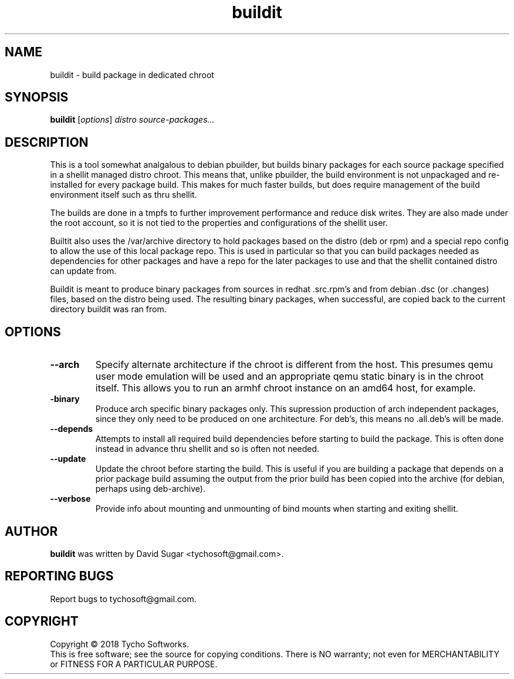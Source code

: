 .\" buildit - build package in dedicated chroot
.\" Copyright (C) 2018 Tycho Softworks
.\"
.\" This manual page is free software; you can redistribute it and/or modify
.\" it under the terms of the GNU General Public License as published by
.\" the Free Software Foundation; either version 3 of the License, or
.\" (at your option) any later version.
.\"
.\" This program is distributed in the hope that it will be useful,
.\" but WITHOUT ANY WARRANTY; without even the implied warranty of
.\" MERCHANTABILITY or FITNESS FOR A PARTICULAR PURPOSE.  See the
.\" GNU General Public License for more details.
.\"
.\" You should have received a copy of the GNU General Public License
.\" along with this program; if not, write to the Free Software
.\" Foundation, Inc.,59 Temple Place - Suite 330, Boston, MA 02111-1307, USA.
.\"
.\" This manual page is written especially for Debian GNU/Linux.
.\"
.TH buildit "1" "July 2018" "ProduceIt" "Tycho Softworks"
.SH NAME
buildit \- build package in dedicated chroot
.SH SYNOPSIS
.B buildit
.RI [ options ]
.I distro source\-packages...
.br
.SH DESCRIPTION
This is a tool somewhat analgalous to debian pbuilder, but builds binary
packages for each source package specified in a shellit managed distro chroot.
This means that, unlike pbuilder, the build environment is not unpackaged and
re-installed for every package build.  This makes for much faster builds, but
does require management of the build environment itself such as thru shellit.

The builds are done in a tmpfs to further improvement performance and
reduce disk writes.  They are also made under the root account, so it
is not tied to the properties and configurations of the shellit user.

Builtit also uses the /var/archive directory to hold packages based on the
distro (deb or rpm) and a special repo config to allow the use of this local
package repo. This is used in particular so that you can build packages needed
as dependencies for other packages and have a repo for the later packages to
use and that the shellit contained distro can update from.

Buildit is meant to produce binary packages from sources in redhat .src.rpm's
and from debian .dsc (or .changes) files, based on the distro being used.
The resulting binary packages, when successful, are copied back to the
current directory buildit was ran from.
.SH OPTIONS
.TP
.B \-\-arch
Specify alternate architecture if the chroot is different from the host. This
presumes qemu user mode emulation will be used and an appropriate qemu static
binary is in the chroot itself.  This allows you to run an armhf chroot
instance on an amd64 host, for example.
.TP
.B\-\-binary
Produce arch specific binary packages only.  This supression production of
arch independent packages, since they only need to be produced on one
architecture.  For deb's, this means no .all.deb's will be made.
.TP
.B \-\-depends
Attempts to install all required build dependencies before starting to
build the package.  This is often done instead in advance thru shellit
and so is often not needed.
.TP
.B \-\-update
Update the chroot before starting the build.  This is useful if you
are building a package that depends on a prior package build assuming
the output from the prior build has been copied into the archive (for
debian, perhaps using deb-archive).
.TP
.B \-\-verbose
Provide info about mounting and unmounting of bind mounts when starting and
exiting shellit.
.SH AUTHOR
.B buildit
was written by David Sugar <tychosoft@gmail.com>.
.SH "REPORTING BUGS"
Report bugs to tychosoft@gmail.com.
.SH COPYRIGHT
Copyright \(co 2018 Tycho Softworks.
.br
This is free software; see the source for copying conditions.  There is NO
warranty; not even for MERCHANTABILITY or FITNESS FOR A PARTICULAR
PURPOSE.

